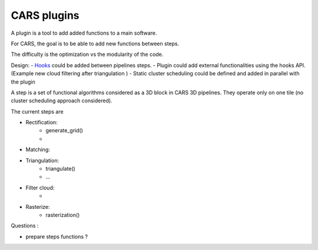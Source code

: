 ============
CARS plugins
============

A plugin is a tool to add added functions to a main software.

For CARS, the goal is to be able to add new functions between steps.

The difficulty is the optimization vs the modularity of the code.

Design:
- `Hooks <https://en.wikipedia.org/wiki/Hooking>`_ could be added between pipelines steps.
- Plugin could add external functionalities using the hooks API. (Example new cloud filtering after triangulation )
- Static cluster scheduling could be defined and added in parallel with the plugin 





A step is a set of functional algorithms considered as a 3D block in CARS 3D pipelines.
They operate only on one tile (no cluster scheduling approach considered).

The current steps are

- Rectification:
    - generate_grid()
    -

- Matching:

- Triangulation:
    - triangulate()
    - ...

- Filter cloud:
    -

- Rasterize:
    - rasterization()


Questions :

- prepare steps functions ?

